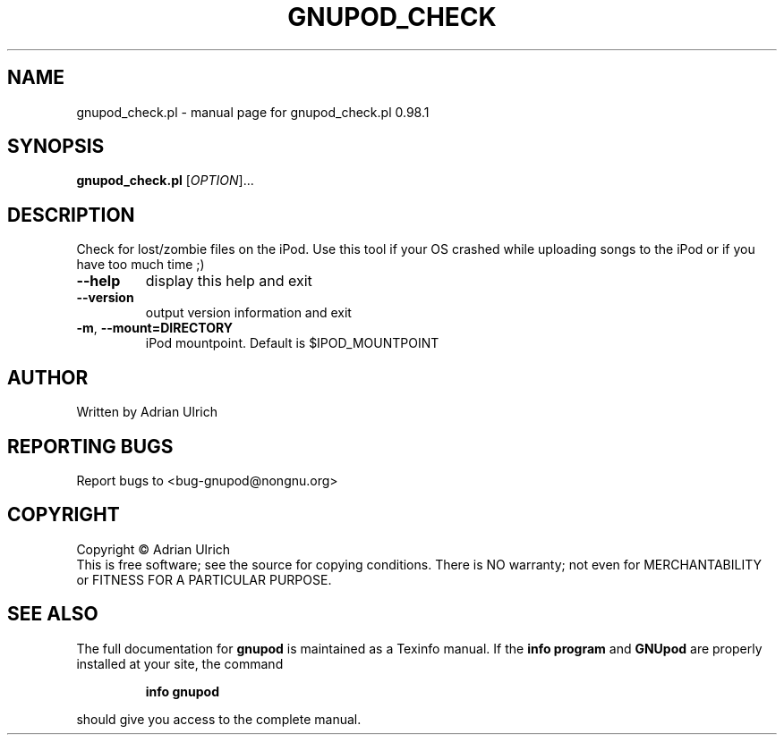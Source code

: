 .TH GNUPOD_CHECK "23" "June 2005" "gnupod_check.pl 0.98.1" "User Commands"
.SH NAME
gnupod_check.pl \- manual page for gnupod_check.pl 0.98.1
.SH SYNOPSIS
.B gnupod_check.pl
[\fIOPTION\fR]...
.SH DESCRIPTION
Check for lost/zombie files on the iPod.
Use this tool if your OS crashed while uploading songs to the iPod or if you have too much time ;)
.TP
\fB\-\-help\fR
display this help and exit
.TP
\fB\-\-version\fR
output version information and exit
.TP
\fB\-m\fR, \fB\-\-mount=DIRECTORY\fR
iPod mountpoint. Default is $IPOD_MOUNTPOINT
.SH AUTHOR
Written by Adrian Ulrich
.SH "REPORTING BUGS"
Report bugs to <bug-gnupod@nongnu.org>
.SH COPYRIGHT
Copyright \(co Adrian Ulrich
.br
This is free software; see the source for copying conditions.  There is NO
warranty; not even for MERCHANTABILITY or FITNESS FOR A PARTICULAR PURPOSE.
.SH "SEE ALSO"
The full documentation for
.B gnupod
is maintained as a Texinfo manual.  If the
.B info program
and
.B GNUpod
are properly installed at your site, the command
.IP
.B info gnupod
.PP
should give you access to the complete manual.

